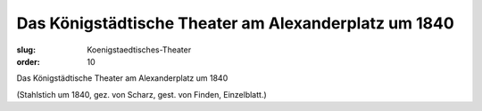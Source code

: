 Das Königstädtische Theater am Alexanderplatz um 1840
=====================================================

:slug: Koenigstaedtisches-Theater
:order: 10

Das Königstädtische Theater am Alexanderplatz um 1840

.. class:: source

  (Stahlstich um 1840, gez. von Scharz, gest. von Finden, Einzelblatt.)
